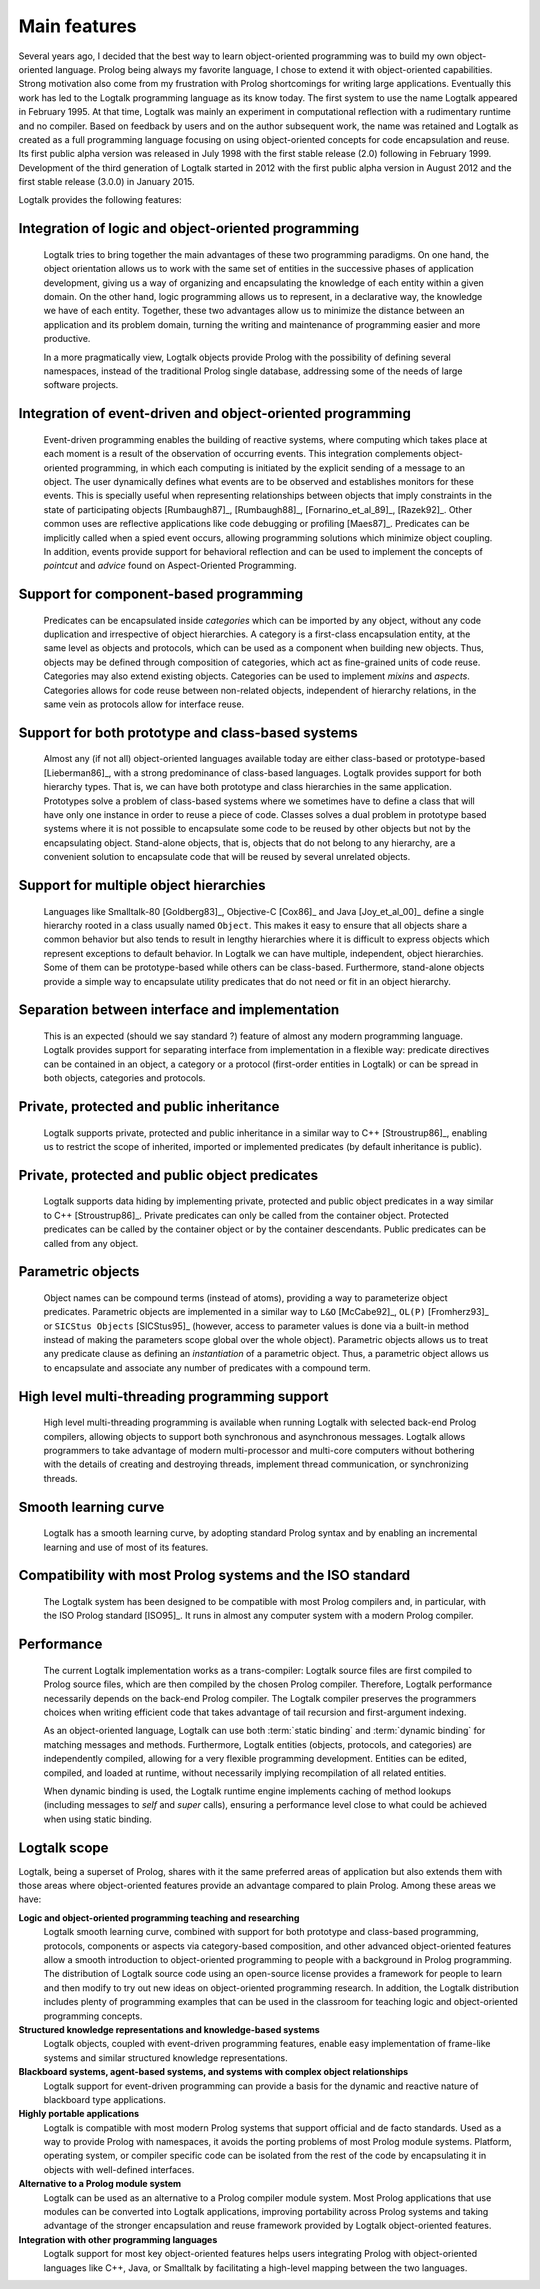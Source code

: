 ..
   This file is part of Logtalk <https://logtalk.org/>  
   Copyright 1998-2018 Paulo Moura <pmoura@logtalk.org>

   Licensed under the Apache License, Version 2.0 (the "License");
   you may not use this file except in compliance with the License.
   You may obtain a copy of the License at

       http://www.apache.org/licenses/LICENSE-2.0

   Unless required by applicable law or agreed to in writing, software
   distributed under the License is distributed on an "AS IS" BASIS,
   WITHOUT WARRANTIES OR CONDITIONS OF ANY KIND, either express or implied.
   See the License for the specific language governing permissions and
   limitations under the License.


.. _features_features:

Main features
=============

Several years ago, I decided that the best way to learn object-oriented
programming was to build my own object-oriented language. Prolog being
always my favorite language, I chose to extend it with object-oriented
capabilities. Strong motivation also come from my frustration with
Prolog shortcomings for writing large applications. Eventually this work
has led to the Logtalk programming language as its know today. The first
system to use the name Logtalk appeared in February 1995. At that
time, Logtalk was mainly an experiment in computational reflection with
a rudimentary runtime and no compiler. Based on feedback by users and on
the author subsequent work, the name was retained and Logtalk as created
as a full programming language focusing on using object-oriented
concepts for code encapsulation and reuse. Its first public alpha
version was released in July 1998 with the first stable release (2.0)
following in February 1999. Development of the third generation of
Logtalk started in 2012 with the first public alpha version in August
2012 and the first stable release (3.0.0) in January 2015.

Logtalk provides the following features:

.. _features_logic:

Integration of logic and object-oriented programming
----------------------------------------------------

   Logtalk tries to bring together the main advantages of these two
   programming paradigms. On one hand, the object orientation allows us
   to work with the same set of entities in the successive phases of
   application development, giving us a way of organizing and
   encapsulating the knowledge of each entity within a given domain. On
   the other hand, logic programming allows us to represent, in a
   declarative way, the knowledge we have of each entity. Together,
   these two advantages allow us to minimize the distance between an
   application and its problem domain, turning the writing and
   maintenance of programming easier and more productive.

   In a more pragmatically view, Logtalk objects provide Prolog with the
   possibility of defining several namespaces, instead of the
   traditional Prolog single database, addressing some of the needs of
   large software projects.

.. _features_events:

Integration of event-driven and object-oriented programming
-----------------------------------------------------------

   Event-driven programming enables the building of reactive systems,
   where computing which takes place at each moment is a result of the
   observation of occurring events. This integration complements
   object-oriented programming, in which each computing is initiated by
   the explicit sending of a message to an object. The user dynamically
   defines what events are to be observed and establishes monitors for
   these events. This is specially useful when representing
   relationships between objects that imply constraints in the state of
   participating objects [Rumbaugh87]_, [Rumbaugh88]_, [Fornarino_et_al_89]_,
   [Razek92]_. Other common uses are
   reflective applications like code debugging or profiling [Maes87]_.
   Predicates can be implicitly
   called when a spied event occurs, allowing programming solutions
   which minimize object coupling. In addition, events provide support
   for behavioral reflection and can be used to implement the concepts
   of *pointcut* and *advice* found on Aspect-Oriented Programming.

.. _features_categories:

Support for component-based programming
---------------------------------------

   Predicates can be encapsulated inside *categories* which can be
   imported by any object, without any code duplication and irrespective
   of object hierarchies. A category is a first-class encapsulation
   entity, at the same level as objects and protocols, which can be used
   as a component when building new objects. Thus, objects may be
   defined through composition of categories, which act as fine-grained
   units of code reuse. Categories may also extend existing objects.
   Categories can be used to implement *mixins* and *aspects*.
   Categories allows for code reuse between non-related objects,
   independent of hierarchy relations, in the same vein as protocols
   allow for interface reuse.

.. _features_both:

Support for both prototype and class-based systems
--------------------------------------------------

   Almost any (if not all) object-oriented languages available today are
   either class-based or prototype-based [Lieberman86]_, with a strong predominance
   of class-based languages. Logtalk provides support for both hierarchy
   types. That is, we can have both prototype and class hierarchies in
   the same application. Prototypes solve a problem of class-based
   systems where we sometimes have to define a class that will have only
   one instance in order to reuse a piece of code. Classes solves a dual
   problem in prototype based systems where it is not possible to
   encapsulate some code to be reused by other objects but not by the
   encapsulating object. Stand-alone objects, that is, objects that do
   not belong to any hierarchy, are a convenient solution to encapsulate
   code that will be reused by several unrelated objects.

.. _features_multiple:

Support for multiple object hierarchies
---------------------------------------

   Languages like Smalltalk-80 [Goldberg83]_, Objective-C [Cox86]_ and Java 
   [Joy_et_al_00]_ define a single hierarchy rooted
   in a class usually named ``Object``. This makes it easy to ensure
   that all objects share a common behavior but also tends to result in
   lengthy hierarchies where it is difficult to express objects which
   represent exceptions to default behavior. In Logtalk we can have
   multiple, independent, object hierarchies. Some of them can be
   prototype-based while others can be class-based. Furthermore,
   stand-alone objects provide a simple way to encapsulate utility
   predicates that do not need or fit in an object hierarchy.

.. _features_interface:

Separation between interface and implementation
-----------------------------------------------

   This is an expected (should we say standard ?) feature of almost any
   modern programming language. Logtalk provides support for separating
   interface from implementation in a flexible way: predicate directives
   can be contained in an object, a category or a protocol (first-order
   entities in Logtalk) or can be spread in both objects, categories and
   protocols.

.. _features_inheritance:

Private, protected and public inheritance
-----------------------------------------

   Logtalk supports private, protected and public inheritance in a
   similar way to C++ [Stroustrup86]_, enabling us to restrict
   the scope of inherited, imported or implemented predicates (by
   default inheritance is public).

.. _features_predicates:

Private, protected and public object predicates
-----------------------------------------------

   Logtalk supports data hiding by implementing private, protected and
   public object predicates in a way similar to C++ [Stroustrup86]_. Private predicates can
   only be called from the container object. Protected predicates can be
   called by the container object or by the container descendants.
   Public predicates can be called from any object.

.. _features_parametric:

Parametric objects
------------------

   Object names can be compound terms (instead of atoms), providing a
   way to parameterize object predicates. Parametric objects are
   implemented in a similar way to ``L&O`` [McCabe92]_, ``OL(P)``
   [Fromherz93]_ or ``SICStus Objects`` [SICStus95]_ (however, access to
   parameter values is done via a built-in method instead of making the
   parameters scope global over the whole object). Parametric objects
   allows us to treat any predicate clause as defining an
   *instantiation* of a parametric object. Thus, a parametric object
   allows us to encapsulate and associate any number of predicates with
   a compound term.

.. _features_threading:

High level multi-threading programming support
----------------------------------------------

   High level multi-threading programming is available when running
   Logtalk with selected back-end Prolog compilers, allowing objects to
   support both synchronous and asynchronous messages. Logtalk allows
   programmers to take advantage of modern multi-processor and
   multi-core computers without bothering with the details of creating
   and destroying threads, implement thread communication, or
   synchronizing threads.

.. _features_learning:

Smooth learning curve
---------------------

   Logtalk has a smooth learning curve, by adopting standard Prolog
   syntax and by enabling an incremental learning and use of most of its
   features.

.. _features_compatibility:

Compatibility with most Prolog systems and the ISO standard
-----------------------------------------------------------

   The Logtalk system has been designed to be compatible with most
   Prolog compilers and, in particular, with the ISO Prolog standard
   [ISO95]_. It runs in almost any computer system with a modern Prolog
   compiler.

.. _features_performance:

Performance
-----------

   The current Logtalk implementation works as a trans-compiler: Logtalk
   source files are first compiled to Prolog source files, which are
   then compiled by the chosen Prolog compiler. Therefore, Logtalk
   performance necessarily depends on the back-end Prolog compiler. The
   Logtalk compiler preserves the programmers choices when writing
   efficient code that takes advantage of tail recursion and
   first-argument indexing.

   As an object-oriented language, Logtalk can use both :term:`static binding`
   and :term:`dynamic binding` for matching messages and methods. Furthermore,
   Logtalk entities (objects, protocols, and categories) are
   independently compiled, allowing for a very flexible programming
   development. Entities can be edited, compiled, and loaded at runtime,
   without necessarily implying recompilation of all related entities.

   When dynamic binding is used, the Logtalk runtime engine implements
   caching of method lookups (including messages to *self* and *super*
   calls), ensuring a performance level close to what could be achieved
   when using static binding.

.. _features_scope:

Logtalk scope
-------------

Logtalk, being a superset of Prolog, shares with it the same preferred
areas of application but also extends them with those areas where
object-oriented features provide an advantage compared to plain Prolog.
Among these areas we have:

**Logic and object-oriented programming teaching and researching**
   Logtalk smooth learning curve, combined with support for both
   prototype and class-based programming, protocols, components or
   aspects via category-based composition, and other advanced
   object-oriented features allow a smooth introduction to
   object-oriented programming to people with a background in Prolog
   programming. The distribution of Logtalk source code using an
   open-source license provides a framework for people to learn and then
   modify to try out new ideas on object-oriented programming research.
   In addition, the Logtalk distribution includes plenty of programming
   examples that can be used in the classroom for teaching logic and
   object-oriented programming concepts.

**Structured knowledge representations and knowledge-based systems**
   Logtalk objects, coupled with event-driven programming features,
   enable easy implementation of frame-like systems and similar
   structured knowledge representations.

**Blackboard systems, agent-based systems, and systems with complex object relationships**
   Logtalk support for event-driven programming can provide a basis for
   the dynamic and reactive nature of blackboard type applications.

**Highly portable applications**
   Logtalk is compatible with most modern Prolog systems that support
   official and de facto standards. Used as a way to provide Prolog with
   namespaces, it avoids the porting problems of most Prolog module
   systems. Platform, operating system, or compiler specific code can be
   isolated from the rest of the code by encapsulating it in objects
   with well-defined interfaces.

**Alternative to a Prolog module system**
   Logtalk can be used as an alternative to a Prolog compiler module
   system. Most Prolog applications that use modules can be converted
   into Logtalk applications, improving portability across Prolog
   systems and taking advantage of the stronger encapsulation and reuse
   framework provided by Logtalk object-oriented features.

**Integration with other programming languages**
   Logtalk support for most key object-oriented features helps users
   integrating Prolog with object-oriented languages like C++, Java, or
   Smalltalk by facilitating a high-level mapping between the two
   languages.
